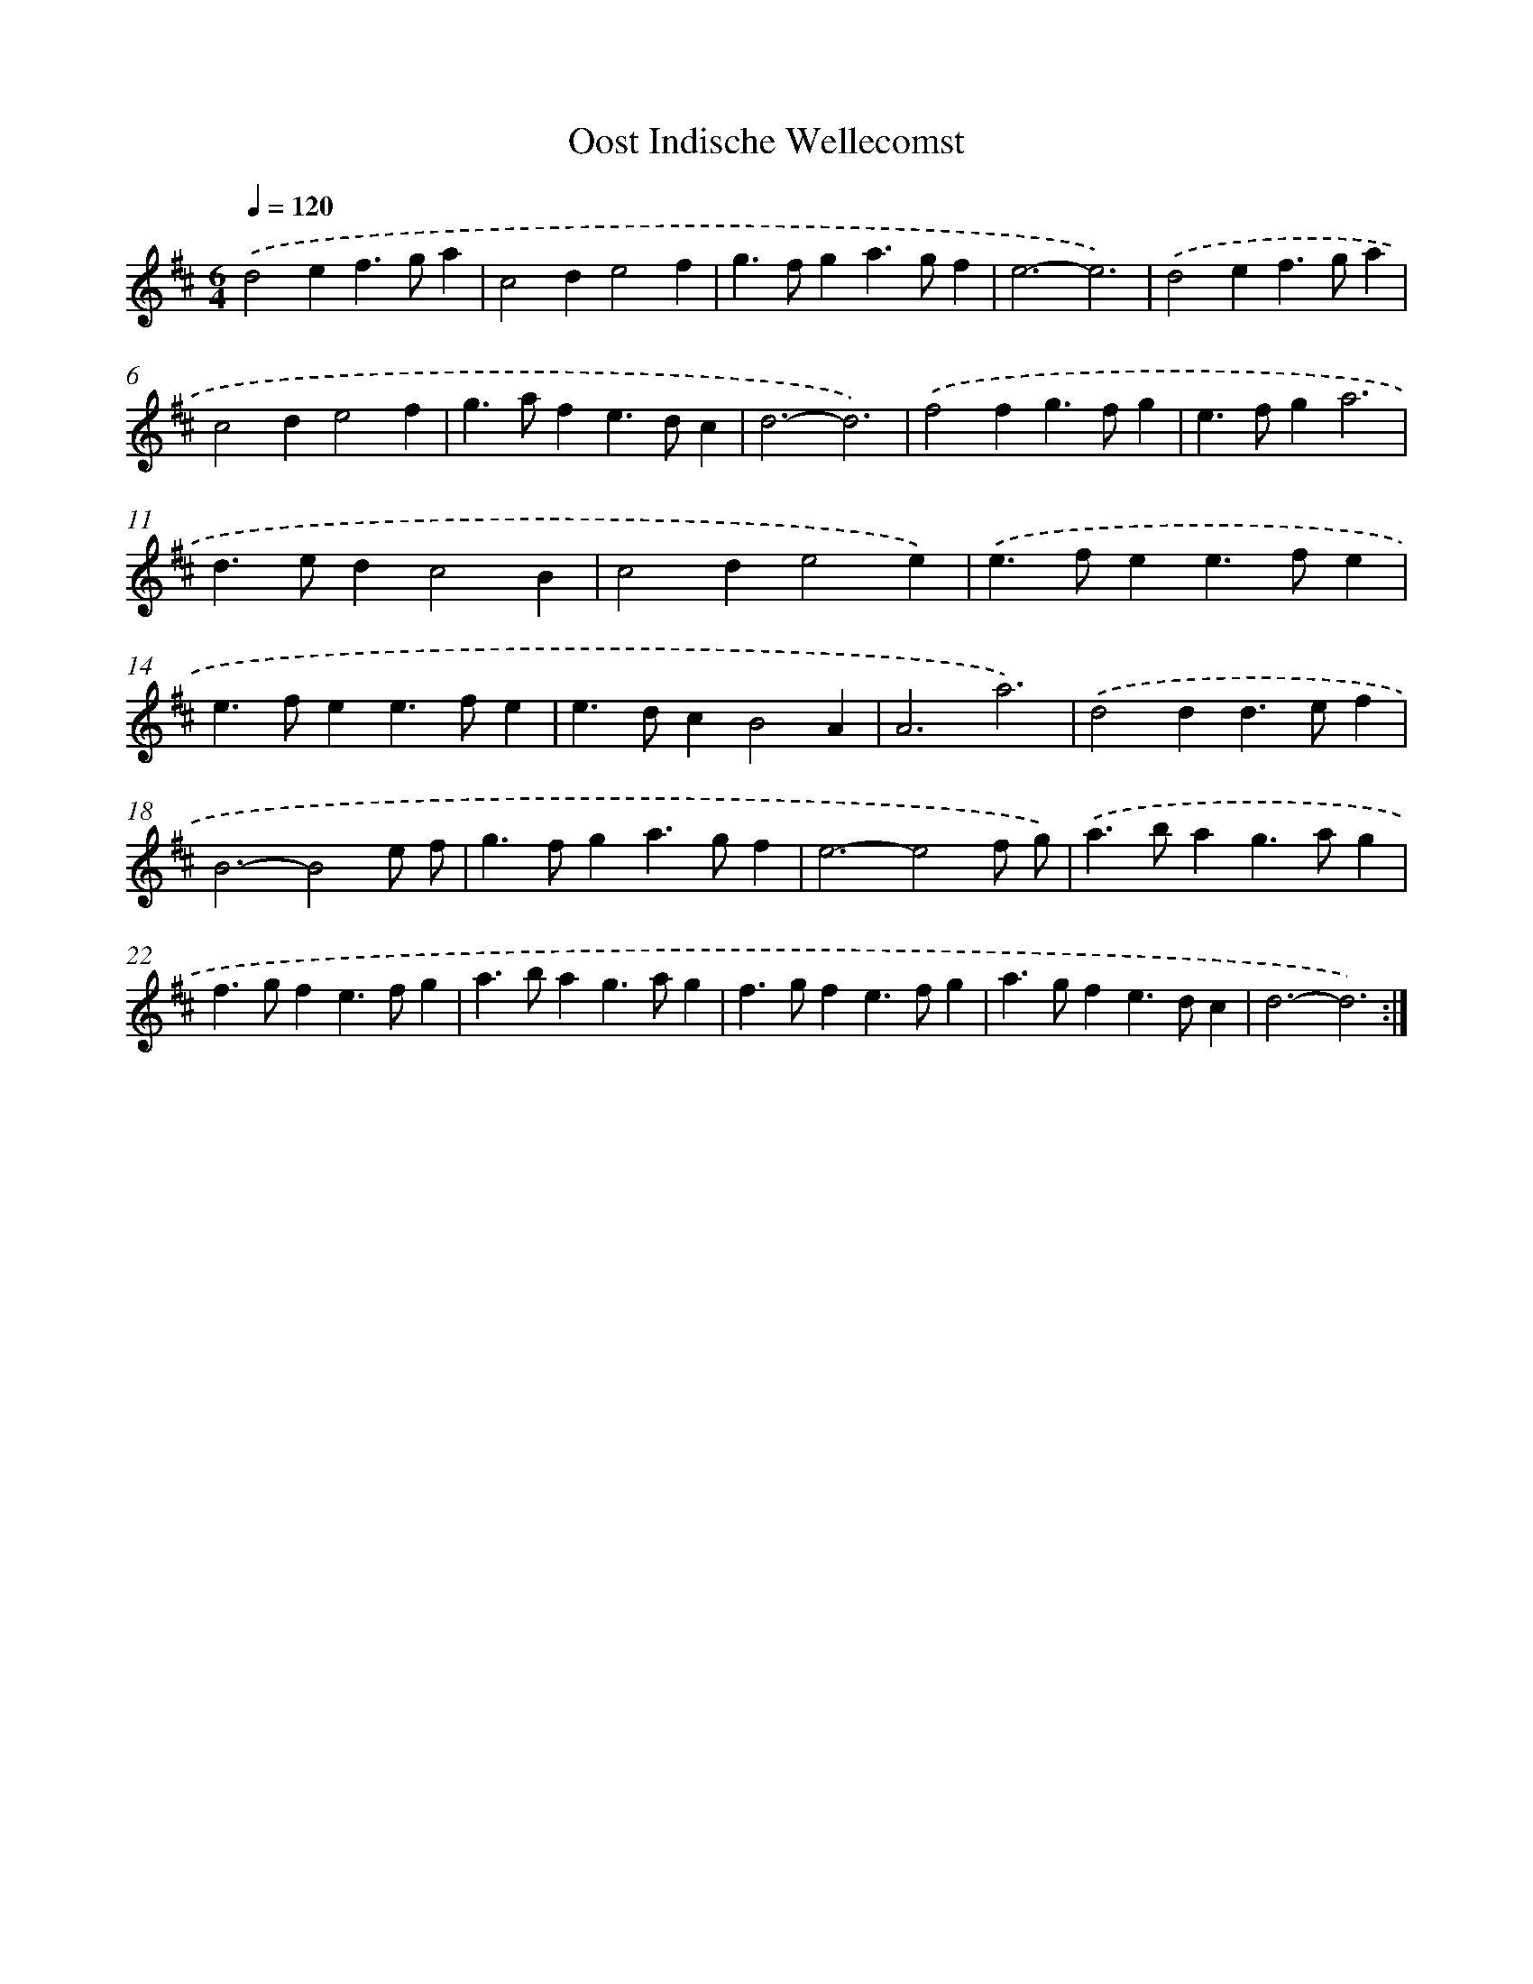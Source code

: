 X: 12360
T: Oost Indische Wellecomst
%%abc-version 2.0
%%abcx-abcm2ps-target-version 5.9.1 (29 Sep 2008)
%%abc-creator hum2abc beta
%%abcx-conversion-date 2018/11/01 14:37:24
%%humdrum-veritas 2665197745
%%humdrum-veritas-data 111457494
%%continueall 1
%%barnumbers 0
L: 1/4
M: 6/4
Q: 1/4=120
K: D clef=treble
.('d2ef>ga |
c2de2f |
g>fga>gf |
e3-e3) |
.('d2ef>ga |
c2de2f |
g>afe>dc |
d3-d3) |
.('f2fg>fg |
e>fga3 |
d>edc2B |
c2de2e) |
.('e>fee>fe |
e>fee>fe |
e>dcB2A |
A3a3) |
.('d2dd>ef |
B3-B2e/ f/ |
g>fga>gf |
e3-e2f/ g/) |
.('a>bag>ag |
f>gfe>fg |
a>bag>ag |
f>gfe>fg |
a>gfe>dc |
d3-d3) :|]
